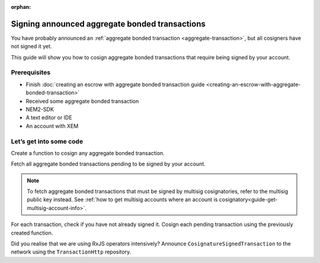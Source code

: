 :orphan:

###############################################
Signing announced aggregate bonded transactions
###############################################

You have probably announced an :ref:`aggregate bonded transaction <aggregate-transaction>`, but all cosigners have not signed it yet.

This guide will show you how to cosign aggregate bonded transactions that require being signed by your account.

*************
Prerequisites
*************

- Finish :doc:`creating an escrow with aggregate bonded transaction guide <creating-an-escrow-with-aggregate-bonded-transaction>`
- Received some aggregate bonded transaction
- NEM2-SDK
- A text editor or IDE
- An account with XEM

************************
Let’s get into some code
************************

Create a function to cosign any aggregate bonded transaction.

.. example-code::

    .. literalinclude:: ../../resources/examples/typescript/transaction/SigningAnnouncedAggregateBondedTransactions.ts
        :language: typescript
        :lines: 29-32

    .. literalinclude:: ../../resources/examples/javascript/transaction/SigningAnnouncedAggregateBondedTransactions.js
        :language: javascript
        :lines:  26-29

Fetch all aggregate bonded transactions pending to be signed by your account.

.. note:: To fetch aggregate bonded transactions that must be signed by multisig cosignatories, refer to the multisig public key instead. See :ref:`how to get multisig accounts where an account is cosignatory<guide-get-multisig-account-info>`.

For each transaction, check if you have not already signed it. Cosign each pending transaction using the previously created function.

Did you realise that we are using RxJS operators intensively? Announce ``CosignatureSignedTransaction`` to the network using the ``TransactionHttp`` repository.

.. example-code::

    .. literalinclude:: ../../resources/examples/typescript/transaction/SigningAnnouncedAggregateBondedTransactions.ts
        :language: typescript
        :lines: 34-

    .. literalinclude:: ../../resources/examples/java/src/test/java/nem2/guides/examples/transaction/SigningAnnouncedAggregateBondedTransactions.java
        :language: java
        :lines:  37-57

    .. literalinclude:: ../../resources/examples/javascript/transaction/SigningAnnouncedAggregateBondedTransactions.js
        :language: javascript
        :lines:  31-